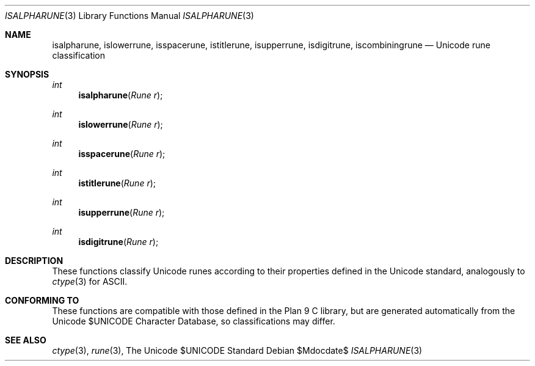 .Dd $Mdocdate$
.Dt ISALPHARUNE 3
.Os
.Sh NAME
.Nm isalpharune, islowerrune, isspacerune, istitlerune, isupperrune, isdigitrune, iscombiningrune
.Nd Unicode rune classification
.Sh SYNOPSIS
.Ft int
.Fn isalpharune "Rune r"
.Ft int
.Fn islowerrune "Rune r"
.Ft int
.Fn isspacerune "Rune r"
.Ft int
.Fn istitlerune "Rune r"
.Ft int
.Fn isupperrune "Rune r"
.Ft int
.Fn isdigitrune "Rune r"
.Sh DESCRIPTION
These functions classify Unicode runes according to their properties defined in the Unicode standard, analogously to
.Xr ctype 3
for ASCII.
.Sh CONFORMING TO
These functions are compatible with those defined in the Plan 9 C library, but are generated automatically from the Unicode $UNICODE Character Database, so classifications may differ.
.Sh SEE ALSO
.Xr ctype 3 ,
.Xr rune 3 ,
The Unicode $UNICODE Standard
